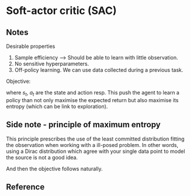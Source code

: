 * Soft-actor critic (SAC)

** Notes

Desirable properties 
1. Sample efficiency --> Should be able to learn with little observation.
2. No sensitive hyperparameters.
3. Off-policy learning. We can use data collected during a previous task.

Objective:
\begin{equation}
J(\pi) =\mathop{\mathbb{E}}_{\pi}\left(\sum_t\left(R(s_t,a_t) -\alpha\log(\pi(a_t|s_t)\right) \right)
\end{equation}

where $s_t$, $a_t$ are the state and action resp.
This push the agent to learn a policy than not only maximise the expected return but also 
maximise its entropy (which can be link to exploration). 

** Side note - principle of maximum entropy

 This principle prescribes the use of the least committed distribution fitting the observation
when working with a ill-posed problem. In other words, using a Dirac distribution which 
agree with your single data point to model the source is not a good idea. 

\begin{equation}
H(\pi) = \mathop{\mathbb{E}}\left(-\log(\pi(a_t,s_t)\right)
\end{equation}

And then the objective follows naturally.

** Reference

